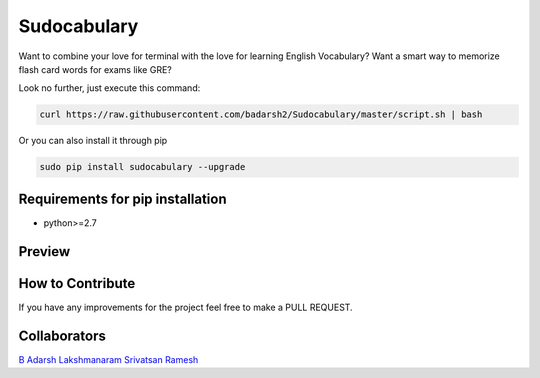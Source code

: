 Sudocabulary
=============

.. image:: https://badge.fury.io/py/sudocabulary.svg
    :target: https://badge.fury.io/py/sudocabulary
.. image:: https://landscape.io/github/badarsh2/Sudocabulary/master/landscape.svg?style=flat
   :target: https://landscape.io/github/badarsh2/Sudocabulary/master
   :alt: Code Health\\
   
Want to combine your love for terminal with the love for learning English Vocabulary? Want a smart way to memorize flash card words for exams like GRE?

Look no further, just execute this command:

.. code-block:: bash

    curl https://raw.githubusercontent.com/badarsh2/Sudocabulary/master/script.sh | bash

Or you can also install it through pip

.. code-block:: bash

    sudo pip install sudocabulary --upgrade

Requirements for pip installation
----------------------------------

-   python>=2.7

Preview
------------------
.. image:: https://raw.githubusercontent.com/badarsh2/Sudocabulary/master/sample.png
    :alt: Sample Screenshot
    :width: 100%
    :align: center

How to Contribute
-----------------

If you have any improvements for the project feel free to make a PULL REQUEST.

Collaborators
--------------
`B Adarsh <https://github.com/badarsh2>`_
`Lakshmanaram <https://github.com/lakshmanaram>`_
`Srivatsan Ramesh <https://github.com/srivatsan-ramesh>`_